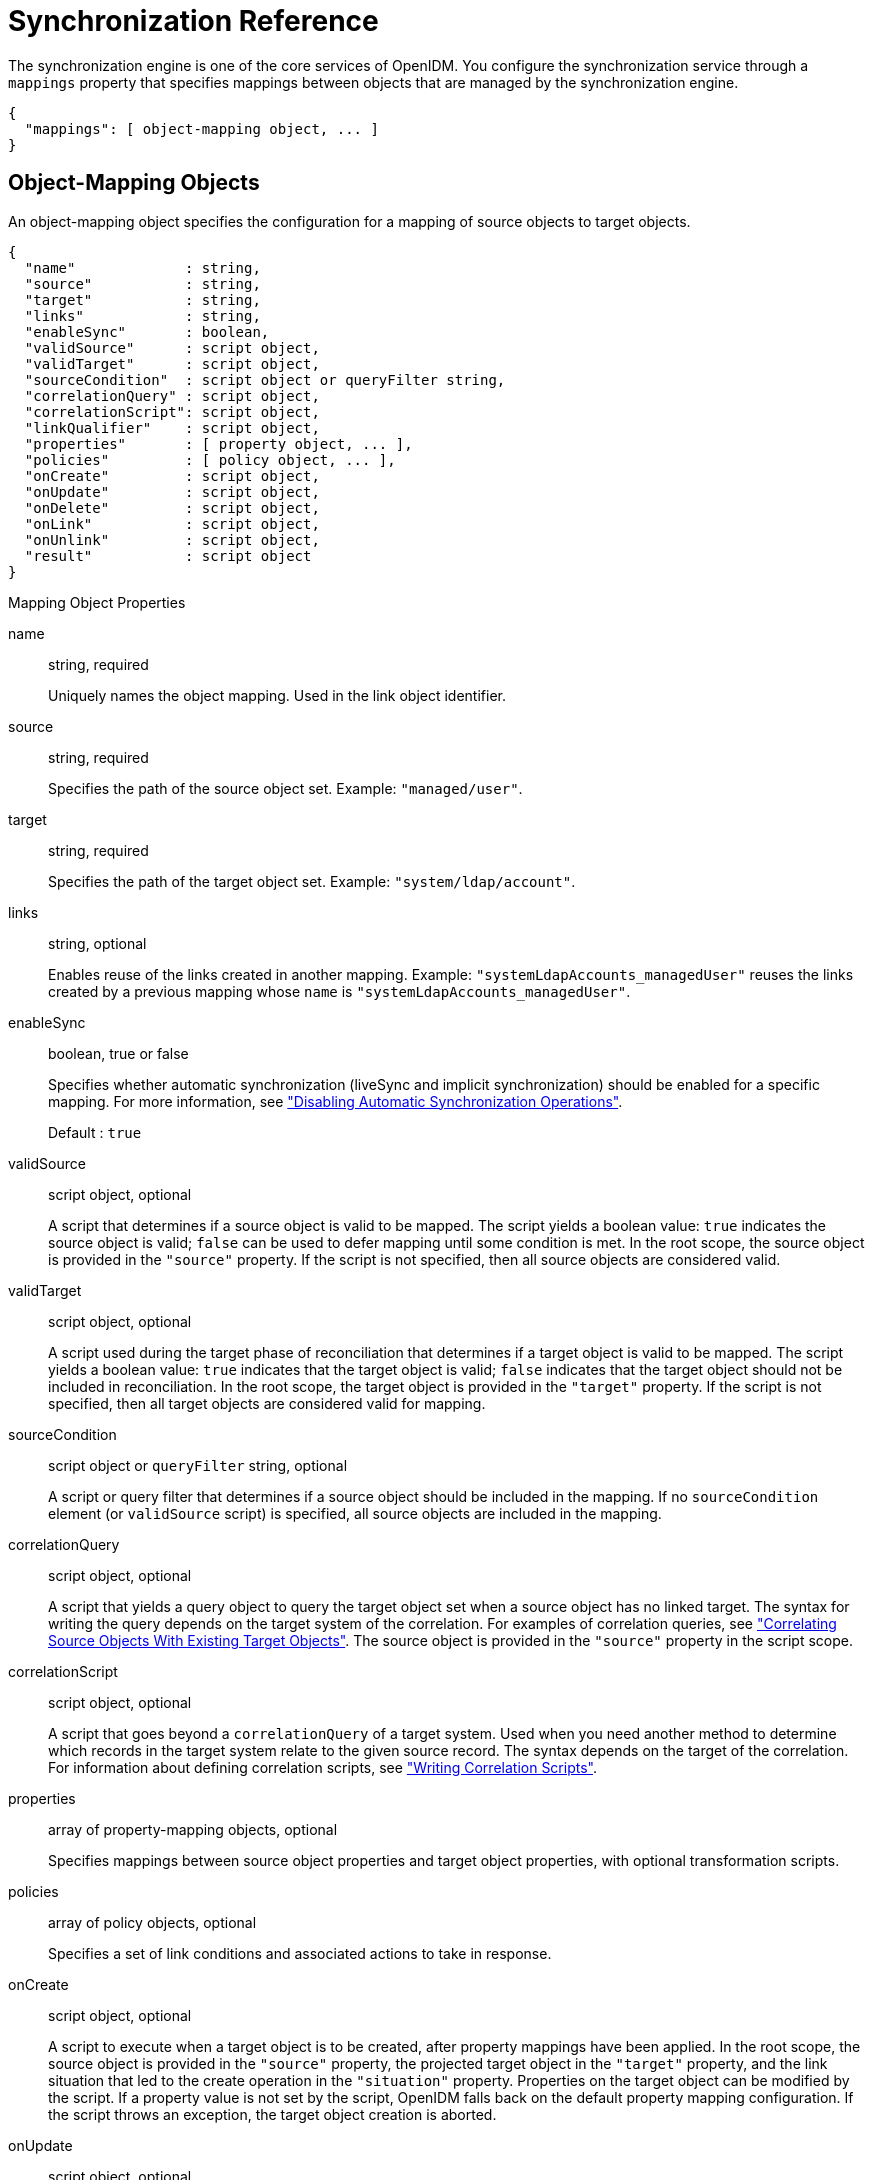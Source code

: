 :leveloffset: -1
////
  The contents of this file are subject to the terms of the Common Development and
  Distribution License (the License). You may not use this file except in compliance with the
  License.
 
  You can obtain a copy of the License at legal/CDDLv1.0.txt. See the License for the
  specific language governing permission and limitations under the License.
 
  When distributing Covered Software, include this CDDL Header Notice in each file and include
  the License file at legal/CDDLv1.0.txt. If applicable, add the following below the CDDL
  Header, with the fields enclosed by brackets [] replaced by your own identifying
  information: "Portions copyright [year] [name of copyright owner]".
 
  Copyright 2017 ForgeRock AS.
  Portions Copyright 2024 3A Systems LLC.
////

:figure-caption!:
:example-caption!:
:table-caption!:


[appendix]
[#appendix-synchronization]
== Synchronization Reference

The synchronization engine is one of the core services of OpenIDM. You configure the synchronization service through a `mappings` property that specifies mappings between objects that are managed by the synchronization engine.

[source, javascript]
----
{
  "mappings": [ object-mapping object, ... ]
}
----

[#sync-object-mapping]
=== Object-Mapping Objects

An object-mapping object specifies the configuration for a mapping of source objects to target objects.

[source, javascript]
----
{
  "name"             : string,
  "source"           : string,
  "target"           : string,
  "links"            : string,
  "enableSync"       : boolean,
  "validSource"      : script object,
  "validTarget"      : script object,
  "sourceCondition"  : script object or queryFilter string,
  "correlationQuery" : script object,
  "correlationScript": script object,
  "linkQualifier"    : script object,
  "properties"       : [ property object, ... ],
  "policies"         : [ policy object, ... ],
  "onCreate"         : script object,
  "onUpdate"         : script object,
  "onDelete"         : script object,
  "onLink"           : script object,
  "onUnlink"         : script object,
  "result"           : script object
}
----
[#mapping-object-properties]
.Mapping Object Properties
--

name::
string, required

+
Uniquely names the object mapping. Used in the link object identifier.

source::
string, required

+
Specifies the path of the source object set. Example: `"managed/user"`.

target::
string, required

+
Specifies the path of the target object set. Example: `"system/ldap/account"`.

links::
string, optional

+
Enables reuse of the links created in another mapping. Example: `"systemLdapAccounts_managedUser"` reuses the links created by a previous mapping whose `name` is `"systemLdapAccounts_managedUser"`.

enableSync::
boolean, true or false

+
Specifies whether automatic synchronization (liveSync and implicit synchronization) should be enabled for a specific mapping. For more information, see xref:chap-synchronization.adoc#disabling-automatic-sync["Disabling Automatic Synchronization Operations"].

+
Default : `true`

validSource::
script object, optional

+
A script that determines if a source object is valid to be mapped. The script yields a boolean value: `true` indicates the source object is valid; `false` can be used to defer mapping until some condition is met. In the root scope, the source object is provided in the `"source"` property. If the script is not specified, then all source objects are considered valid.

validTarget::
script object, optional

+
A script used during the target phase of reconciliation that determines if a target object is valid to be mapped. The script yields a boolean value: `true` indicates that the target object is valid; `false` indicates that the target object should not be included in reconciliation. In the root scope, the target object is provided in the `"target"` property. If the script is not specified, then all target objects are considered valid for mapping.

sourceCondition::
script object or `queryFilter` string, optional

+
A script or query filter that determines if a source object should be included in the mapping. If no `sourceCondition` element (or `validSource` script) is specified, all source objects are included in the mapping.

correlationQuery::
script object, optional

+
A script that yields a query object to query the target object set when a source object has no linked target. The syntax for writing the query depends on the target system of the correlation. For examples of correlation queries, see xref:chap-synchronization.adoc#correlation["Correlating Source Objects With Existing Target Objects"]. The source object is provided in the `"source"` property in the script scope.

correlationScript::
script object, optional

+
A script that goes beyond a `correlationQuery` of a target system. Used when you need another method to determine which records in the target system relate to the given source record. The syntax depends on the target of the correlation. For information about defining correlation scripts, see xref:chap-synchronization.adoc#correlation-scripts["Writing Correlation Scripts"].

properties::
array of property-mapping objects, optional

+
Specifies mappings between source object properties and target object properties, with optional transformation scripts.

policies::
array of policy objects, optional

+
Specifies a set of link conditions and associated actions to take in response.

onCreate::
script object, optional

+
A script to execute when a target object is to be created, after property mappings have been applied. In the root scope, the source object is provided in the `"source"` property, the projected target object in the `"target"` property, and the link situation that led to the create operation in the `"situation"` property. Properties on the target object can be modified by the script. If a property value is not set by the script, OpenIDM falls back on the default property mapping configuration. If the script throws an exception, the target object creation is aborted.

onUpdate::
script object, optional

+
A script to execute when a target object is to be updated, after property mappings have been applied. In the root scope, the source object is provided in the `"source"` property, the projected target object in the `"target"` property, and the link situation that led to the update operation in the `"situation"` property. Any changes that the script makes to the target object will be persisted when the object is finally saved to the target resource. If the script throws an exception, the target object update is aborted.

onDelete::
script object, optional

+
A script to execute when a target object is to be deleted, after property mappings have been applied. In the root scope, the source object is provided in the `"source"` property, the target object in the `"target"` property, and the link situation that led to the delete operation in the `"situation"` property. If the script throws an exception, the target object deletion is aborted.

onLink::
script object, optional

+
A script to execute when a source object is to be linked to a target object, after property mappings have been applied. In the root scope, the source object is provided in the `"source"` property, and the projected target object in the `"target"` property.

+
Note that, although an `onLink` script has access to a copy of the target object, changes made to that copy will not be saved to the target system automatically. If you want to persist changes made to target objects by an `onLink` script, you must explicitly include a call to the action that should be taken on the target object (for example `openidm.create`, `openidm.update` or `openidm.delete`) within the script.

+
In the following example, when an LDAP target object is linked, the `"description"` attribute of that object is updated with the value `"Active Account"`. A call to `openidm.update` is made within the `onLink` script, to set the value.
+

[source, javascript]
----
"onLink" : {
    "type" : "text/javascript",
    "source" : "target.description = 'Active Account';
                openidm.update('system/ldap/account/' + target._id, null, target);"
}
----
+
If the script throws an exception, target object linking is aborted.

onUnlink::
script object, optional

+
A script to execute when a source and a target object are to be unlinked, after property mappings have been applied. In the root scope, the source object is provided in the `"source"` property, and the target object in the `"target"` property.

+
Note that, although an `onUnlink` script has access to a copy of the target object, changes made to that copy will not be saved to the target system automatically. If you want to persist changes made to target objects by an `onUnlink` script, you must explicitly include a call to the action that should be taken on the target object (for example `openidm.create`, `openidm.update` or `openidm.delete`) within the script.

+
In the following example, when an LDAP target object is unlinked, the `"description"` attribute of that object is updated with the value `"Inactive Account"`. A call to `openidm.update` is made within the `onUnlink` script, to set the value.
+

[source, javascript]
----
"onUnlink" : {
    "type" : "text/javascript",
    "source" : "target.description = 'Inactive Account';
                openidm.update('system/ldap/account/' + target._id, null, target);"
}
----
+
If the script throws an exception, target object unlinking is aborted.

result::
script object, optional

+
A script for each mapping event, executed only after a successful reconciliation.
+
The variables available to a `result` script are as follows:

* `source` - provides statistics about the source phase of the reconciliation

* `target` - provides statistics about the target phase of the reconciliation

* `global` - provides statistics about the entire reconciliation operation


--

[#sync-property-objects]
==== Property Objects

A property object specifies how the value of a target property is determined.

[source, javascript]
----
{
  "target" : string,
  "source" : string,
  "transform" : script object,
  "condition" : script object,
  "default": value
}
----
[#sync-property-object-properties]
.Property Object Properties
--

target::
string, required

+
Specifies the path of the property in the target object to map to.

source::
string, optional

+
Specifies the path of the property in the source object to map from. If not specified, then the target property value is derived from the script or default value.

transform::
script object, optional

+
A script to determine the target property value. The root scope contains the value of the source in the `"source"` property, if specified. If the `"source"` property has a value of `""`, then the entire source object of the mapping is contained in the root scope. The resulting value yielded by the script is stored in the target property.

condition::
script object, optional

+
A script to determine whether the mapping should be executed or not. The condition has an `"object"` property available in root scope, which (if specified) contains the full source object. For example `"source": "(object.email != null)"`. The script is considered to return a boolean value.

default::
any value, optional

+
Specifies the value to assign to the target property if a non-null value is not established by `"source"` or `"transform"`. If not specified, the default value is `null`.

--


[#sync-policy-objects]
==== Policy Objects

A policy object specifies a link condition and the associated actions to take in response.

[source, javascript]
----
{
  "situation"  : string,
  "action"     : string or script object
  "postAction" : optional, script object
}
----
[#sync-policy-object-properties]
.Policy Object Properties
--

situation::
string, required

+
Specifies the situation for which an associated action is to be defined.

action::
string or script object, required

+
Specifies the action to perform. If a script is specified, the script is executed and is expected to yield a string containing the action to perform.

postAction::
script object, optional

+
Specifies the action to perform after the previously specified action has completed.

+
The `postAction` script has the following variables available in its scope: `source`, `target`, `action`, `sourceAction`, `linkQualifier`, and `reconID`. `sourceAction` is `true` if the action was performed during the source reconciliation phase, and `false` if the action was performed during the target reconciliation phase. For more information, see xref:chap-synchronization.adoc#sync-situations["Synchronization Situations"].
+

[NOTE]
======
No `postAction` script is triggered if the `action` is either `IGNORE` or `ASYNC`.
======

--

[#sync-script-objects]
===== Script Object

Script objects take the following form.

[source, javascript]
----
{
  "type"  : "text/javascript",
  "source": string
}
----
--

type::
string, required

+
Specifies the type of script to be executed. Supported types include `"text/javascript"` and `"groovy"`.

source::
string, required

+
Specifies the source code of the script to be executed.

--




[#sync-links]
=== Links

To maintain links between source and target objects in mappings, OpenIDM stores an object set in the repository. The object set identifier follows this scheme.

[source]
----
links/mapping
----
Here, __mapping__ represents the name of the mapping for which links are managed.

Link entries have the following structure.

[source, javascript]
----
{
   "_id":string,
   "_rev":string,
   "linkType":string,
   "firstId":string
   "secondId":string,
}
----
--

_id::
string

+
The identifier of the link object.

_rev::
string, required

+
The value of link object's revision.

linkType::
string, required

+
The type of the link. Usually then name of the mapping which created the link.

firstId::
string, required

+
The identifier of the first of the two linked objects.

secondId::
string

+
The identifier of the second of the two linked objects.

--


[#sync-queries]
=== Queries

OpenIDM performs the following queries on a link object set.

. Find link(s) for a given firstId object identifier.
+

[source]
----
SELECT * FROM links WHERE linkType
     = value AND firstId = value
----
+
Although a single result makes sense, this query is intended to allow multiple results so that this scenario can be handled as an exception.

. Select link(s) for a given second object identifier.
+

[source]
----
SELECT * FROM links  WHERE linkType
    = value AND secondId = value
----
+
Although a single result makes sense, this query is intended to allow multiple results so that this scenario can be handled as an exception.



[#sync-reconciliation]
=== Reconciliation

OpenIDM performs reconciliation on a per-mapping basis. The process of reconciliation for a given mapping includes these stages.

. Iterate through all objects for the object set specified as `"source"`. For each source object, carry out the following steps.
+

.. Look for a link to a target object in the link object set, and perform a correlation query (if defined).

.. Determine the link condition, as well as whether a target object can be found.

.. Determine the action to perform based on the policy defined for the condition.

.. Perform the action.

.. Keep track of the target objects for which a condition and action has already been determined.

.. Write the results.


. Iterate through all object identifiers for the object set specified as `"target"`. For each identifier, carry out the following steps.
+

.. Find the target in the link object set.
+
Determine if the target object was handled in the first phase.

.. Determine the action to perform based on the policy defined for the condition.

.. Perform the action.

.. Write the results.


. Iterate through all link objects, carrying out the following steps.
+

.. If the `reconId` is `"my"`, then skip the object.
+
If the `reconId` is not recognized, then the source or the target is missing.

.. Determine the action to perform based on the policy.

.. Perform the action.

.. Store the `reconId` identifer in the mapping to indicate that it was processed in this run.



[NOTE]
====
To optimize a reconciliation operation, the reconciliation process does not attempt to correlate source objects to target objects if the set of target objects is empty when the correlation is started. For information on changing this default behaviour, see xref:chap-synchronization.adoc#reconciliation-optimization["Optimizing Reconciliation Performance"].
====


[#sync-rest-api]
=== REST API

--
External synchronized objects expose an API to request immediate synchronization. This API includes the following requests and responses.

Request::
Example:
+

[source, httprequest]
----
POST /openidm/system/xml/account/jsmith?_action=liveSync HTTP/1.1
----

Response (success)::
Example:
+

[source, httprequest]
----
HTTP/1.1 204 No Content
...
----

Response (synchronization failure)::
Example:
+

[source, httprequest]
----
HTTP/1.1 409 Conflict
...
[JSON representation of error]
----

--


